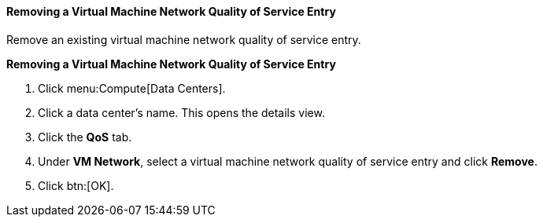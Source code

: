 :_content-type: PROCEDURE
[id="Removing_a_Virtual_Machine_Network_QoS_Entry"]
==== Removing a Virtual Machine Network Quality of Service Entry

Remove an existing virtual machine network quality of service entry.


*Removing a Virtual Machine Network Quality of Service Entry*

. Click menu:Compute[Data Centers].
. Click a data center's name. This opens the details view.
. Click the *QoS* tab.
. Under *VM Network*, select a virtual machine network quality of service entry and click *Remove*.
. Click btn:[OK].
